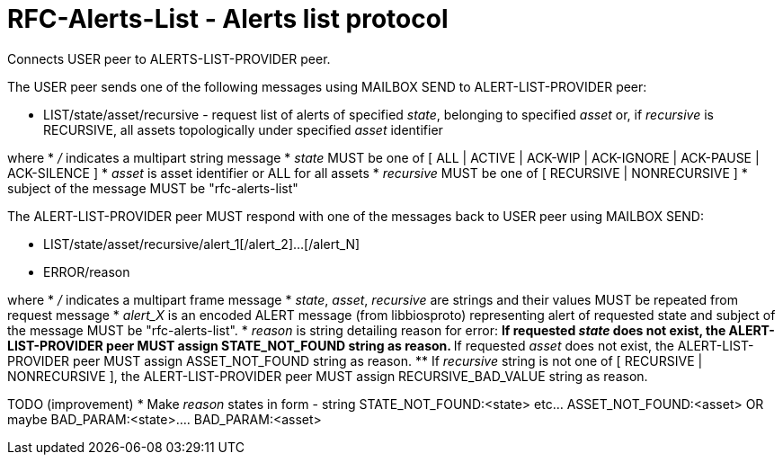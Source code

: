 
RFC-Alerts-List  -  Alerts list protocol
========================================
Connects USER peer to ALERTS-LIST-PROVIDER peer.

The USER peer sends one of the following messages using MAILBOX SEND to
ALERT-LIST-PROVIDER peer:

* LIST/state/asset/recursive - request list of alerts of specified 'state',
belonging to specified 'asset' or, if 'recursive' is RECURSIVE, all assets
topologically under specified 'asset' identifier

where
 * '/' indicates a multipart string message
 * 'state' MUST be one of [ ALL | ACTIVE | ACK-WIP | ACK-IGNORE | ACK-PAUSE |
ACK-SILENCE ]
 * 'asset' is asset identifier or ALL for all assets
 * 'recursive' MUST be one of [ RECURSIVE | NONRECURSIVE ]
 * subject of the message MUST be "rfc-alerts-list"


The ALERT-LIST-PROVIDER peer MUST respond with one of the messages back to USER
peer using MAILBOX SEND:

* LIST/state/asset/recursive/alert_1[/alert_2]...[/alert_N]
* ERROR/reason

where
 * '/' indicates a multipart frame message
 * 'state', 'asset', 'recursive' are strings and their values MUST be repeated
from request message
 * 'alert_X' is an encoded ALERT message (from libbiosproto) representing alert
of requested state and subject of the message MUST be "rfc-alerts-list".
 * 'reason' is string detailing reason for error:
 ** If requested 'state' does not exist, the ALERT-LIST-PROVIDER peer MUST
assign STATE_NOT_FOUND string as reason.
 ** If requested 'asset' does not exist, the ALERT-LIST-PROVIDER peer MUST
assign ASSET_NOT_FOUND string as reason.
 ** If 'recursive' string is not one of [ RECURSIVE | NONRECURSIVE ],
the ALERT-LIST-PROVIDER peer MUST assign RECURSIVE_BAD_VALUE string as reason.


TODO (improvement)
 * Make 'reason' states in form - string STATE_NOT_FOUND:<state> etc... ASSET_NOT_FOUND:<asset>
OR maybe BAD_PARAM:<state>.... BAD_PARAM:<asset>
 

